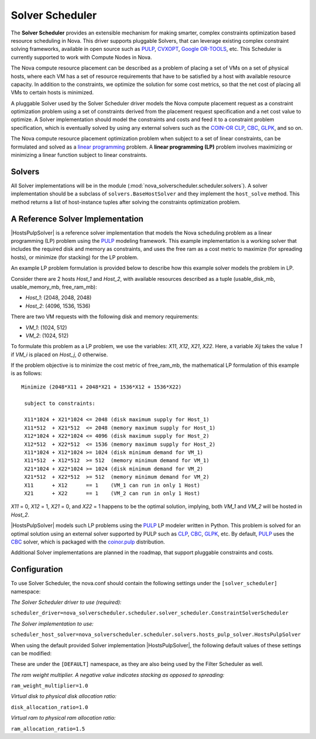 Solver Scheduler
================

The **Solver Scheduler** provides an extensible mechanism for making smarter,
complex constraints optimization based resource scheduling in Nova. This
driver supports pluggable Solvers, that can leverage existing complex
constraint solving frameworks, available in open source such as PULP_, CVXOPT_,
`Google OR-TOOLS`_, etc. This Scheduler is currently supported to work with
Compute Nodes in Nova.

.. _PULP: https://projects.coin-or.org/PuLP

.. _CVXOPT: http://cvxopt.org/

.. _`Google OR-TOOLS`: https://code.google.com/p/or-tools/

The Nova compute resource placement can be described as a problem of placing a
set of VMs on a set of physical hosts, where each VM has a set of resource
requirements that have to be satisfied by a host with available resource
capacity. In addition to the constraints, we optimize the solution for some
cost metrics, so that the net cost of placing all VMs to certain hosts is
minimized.

A pluggable Solver used by the Solver Scheduler driver models the Nova compute
placement request as a constraint optimization problem using a set of
constraints derived from the placement request specification and a net cost
value to optimize. A Solver implementation should model the constraints and
costs and feed it to a constraint problem specification, which
is eventually solved by using any external solvers such as the COIN-OR_ CLP_,
CBC_, GLPK_, and so on.

.. _COIN-OR: http://en.wikipedia.org/wiki/COIN-OR

.. _CLP: http://en.wikipedia.org/wiki/COIN-OR#CLP

.. _CBC: http://en.wikipedia.org/wiki/COIN-OR#CBC

.. _GLPK: http://en.wikipedia.org/wiki/GNU_Linear_Programming_Kit

The Nova compute resource placement optimization problem when subject to a set
of linear constraints, can be formulated and solved as a `linear programming`_
problem. A **linear programming (LP)** problem involves maximizing or
minimizing a linear function subject to linear constraints.

.. _linear programming: http://en.wikipedia.org/wiki/Linear_programming

Solvers
-------

All Solver implementations will be in the module
(:mod:`nova_solverscheduler.scheduler.solvers`). A solver implementation should be a
subclass of ``solvers.BaseHostSolver`` and they implement the ``host_solve``
method. This method returns a list of host-instance tuples after solving
the constraints optimization problem.

A Reference Solver Implementation
---------------------------------
|HostsPulpSolver| is a reference solver implementation that models the Nova
scheduling problem as a linear programming (LP) problem using the PULP_
modeling framework. This example implementation is a working solver that
includes the required disk and memory as constraints, and uses the free ram
as a cost metric to maximize (for spreading hosts), or minimize (for stacking)
for the LP problem.

An example LP problem formulation is provided below to describe how this
example solver models the problem in LP.

Consider there are 2 hosts `Host_1` and `Host_2`, with available resources
described as a tuple (usable_disk_mb, usable_memory_mb, free_ram_mb):

* `Host_1`: (2048, 2048, 2048)

* `Host_2`: (4096, 1536, 1536)

There are two VM requests with the following disk and memory requirements:

* `VM_1`: (1024, 512)

* `VM_2`: (1024, 512)

To formulate this problem as a LP problem, we use the variables: `X11`, `X12`,
`X21`, `X22`. Here, a variable `Xij` takes the value `1` if `VM_i` is placed on
`Host_j`, `0` otherwise.

If the problem objective is to minimize the cost metric of free_ram_mb, the
mathematical LP formulation of this example is as follows:

::

    Minimize (2048*X11 + 2048*X21 + 1536*X12 + 1536*X22)

     subject to constraints:

     X11*1024 + X21*1024 <= 2048 (disk maximum supply for Host_1)
     X11*512  + X21*512  <= 2048 (memory maximum supply for Host_1)
     X12*1024 + X22*1024 <= 4096 (disk maximum supply for Host_2)
     X12*512  + X22*512  <= 1536 (memory maximum supply for Host_2)
     X11*1024 + X12*1024 >= 1024 (disk minimum demand for VM_1)
     X11*512  + X12*512  >= 512  (memory minimum demand for VM_1)
     X21*1024 + X22*1024 >= 1024 (disk minimum demand for VM_2)
     X21*512  + X22*512  >= 512  (memory minimum demand for VM_2)
     X11      + X12      == 1    (VM_1 can run in only 1 Host)
     X21      + X22      == 1    (VM_2 can run in only 1 Host)

`X11` = 0, `X12` = 1, `X21` = 0, and `X22` = 1 happens to be the optimal
solution, implying, both `VM_1` and `VM_2` will be hosted in `Host_2`.

|HostsPulpSolver| models such LP problems using the PULP_ LP modeler written in
Python. This problem is solved for an optimal solution using an external
solver supported by PULP such as CLP_, CBC_, GLPK_, etc.  By default, PULP_
uses the CBC_ solver, which is packaged with the `coinor.pulp`_ distribution.

.. _`coinor.pulp`: https://pypi.org/project/coinor.pulp

Additional Solver implementations are planned in the roadmap, that support
pluggable constraints and costs.


Configuration
-------------

To use Solver Scheduler, the nova.conf should contain the following settings
under the ``[solver_scheduler]`` namespace:

`The Solver Scheduler driver to use (required):`

``scheduler_driver=nova_solverscheduler.scheduler.solver_scheduler.ConstraintSolverScheduler``

`The Solver implementation to use:`

``scheduler_host_solver=nova_solverscheduler.scheduler.solvers.hosts_pulp_solver.HostsPulpSolver``

When using the default provided Solver implementation |HostsPulpSolver|, the
following default values of these settings can be modified:

These are under the ``[DEFAULT]`` namespace, as they are also being used by
the Filter Scheduler as well.

`The ram weight multiplier. A negative value indicates stacking as opposed
to spreading:`

``ram_weight_multiplier=1.0``

`Virtual disk to physical disk allocation ratio:`

``disk_allocation_ratio=1.0``

`Virtual ram to physical ram allocation ratio:`

``ram_allocation_ratio=1.5``

.. |HostsPulpSolver| replace:: :class:`HostsPulpSolver <nova_solverscheduler.scheduler.solvers.hosts_pulp_solver.HostsPulpSolver>`
